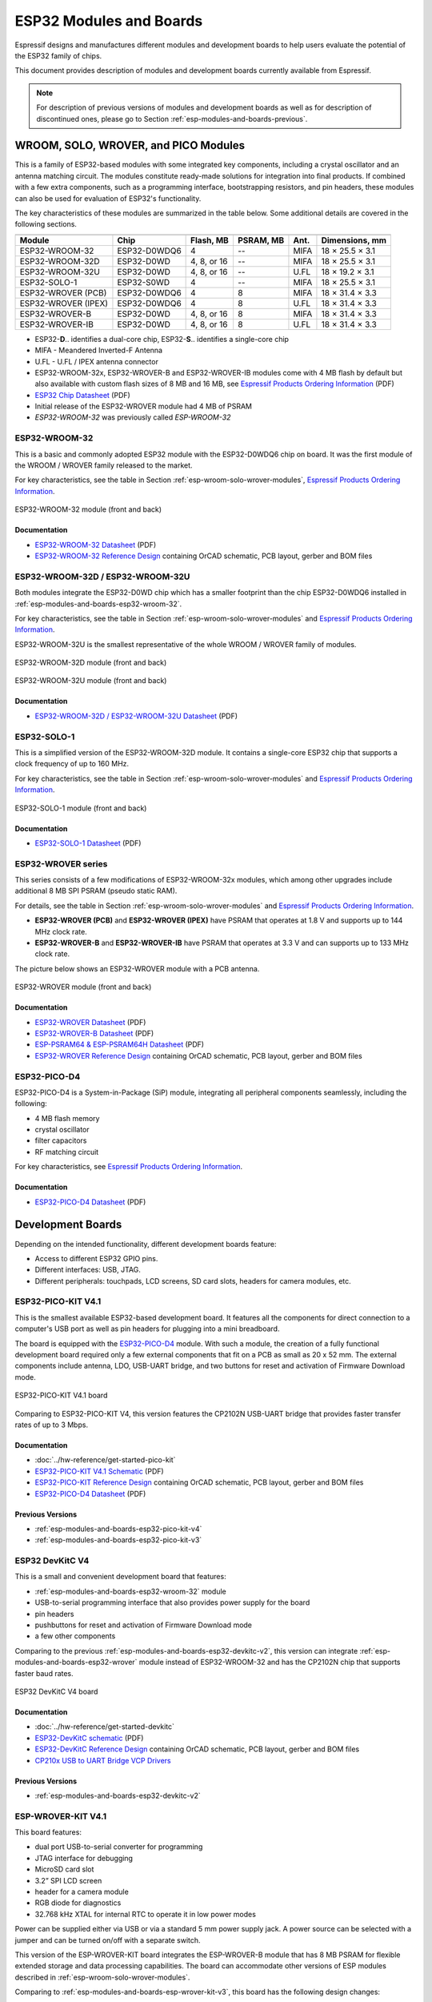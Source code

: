 .. _esp-modules-and-boards:

************************
ESP32 Modules and Boards
************************

Espressif designs and manufactures different modules and development boards to help users evaluate the potential of the ESP32 family of chips.

This document provides description of modules and development boards currently available from Espressif.

.. note::

    For description of previous versions of modules and development boards as well as for description of discontinued ones, please go to Section :ref:`esp-modules-and-boards-previous`.

.. _esp-wroom-solo-wrover-modules:

WROOM, SOLO, WROVER, and PICO Modules
=====================================

This is a family of ESP32-based modules with some integrated key components, including a crystal oscillator and an antenna matching circuit. The modules constitute ready-made solutions for integration into final products. If combined with a few extra components, such as a programming interface, bootstrapping resistors, and pin headers, these modules can also be used for evaluation of ESP32's functionality.

The key characteristics of these modules are summarized in the table below. Some additional details are covered in the following sections.

===================  ============  ===========  =========  ====  ===============
                     Key Components                                          
-------------------  ------------------------------------------  ---------------
Module               Chip          Flash, MB    PSRAM, MB  Ant.  Dimensions, mm 
===================  ============  ===========  =========  ====  ===============
ESP32-WROOM-32       ESP32-D0WDQ6  4            --         MIFA  18 × 25.5 × 3.1
ESP32-WROOM-32D      ESP32-D0WD    4, 8, or 16  --         MIFA  18 × 25.5 × 3.1
ESP32-WROOM-32U      ESP32-D0WD    4, 8, or 16  --         U.FL  18 × 19.2 × 3.1
ESP32-SOLO-1         ESP32-S0WD    4            --         MIFA  18 × 25.5 × 3.1
ESP32-WROVER (PCB)   ESP32-D0WDQ6  4            8          MIFA  18 × 31.4 × 3.3
ESP32-WROVER (IPEX)  ESP32-D0WDQ6  4            8          U.FL  18 × 31.4 × 3.3
ESP32-WROVER-B       ESP32-D0WD    4, 8, or 16  8          MIFA  18 × 31.4 × 3.3
ESP32-WROVER-IB      ESP32-D0WD    4, 8, or 16  8          U.FL  18 × 31.4 × 3.3
===================  ============  ===========  =========  ====  ===============

* ESP32-**D**.. identifies a dual-core chip, ESP32-**S**.. identifies a single-core chip
* MIFA - Meandered Inverted-F Antenna
* U.FL - U.FL / IPEX antenna connector
* ESP32-WROOM-32x, ESP32-WROVER-B and ESP32-WROVER-IB modules come with 4 MB flash by default but also available with custom flash sizes of 8 MB and 16 MB, see `Espressif Products Ordering Information`_ (PDF)
* `ESP32 Chip Datasheet <https://espressif.com/sites/default/files/documentation/esp32_datasheet_en.pdf>`__ (PDF)
* Initial release of the ESP32-WROVER module had 4 MB of PSRAM
* *ESP32-WROOM-32* was previously called *ESP-WROOM-32*


.. _esp-modules-and-boards-esp32-wroom-32:

ESP32-WROOM-32
--------------

This is a basic and commonly adopted ESP32 module with the ESP32-D0WDQ6 chip on board. It was the first module of the WROOM / WROVER family released to the market.

For key characteristics, see the table in Section :ref:`esp-wroom-solo-wrover-modules`, `Espressif Products Ordering Information`_.


.. figure:: https://dl.espressif.com/dl/schematics/pictures/esp32-wroom-32-front-back.jpg
    :align: center
    :alt: ESP32-WROOM-32 module (front and back)
    :width: 45%

    ESP32-WROOM-32 module (front and back)

Documentation
^^^^^^^^^^^^^

* `ESP32-WROOM-32 Datasheet <https://espressif.com/sites/default/files/documentation/esp32-wroom-32_datasheet_en.pdf>`__ (PDF)
* `ESP32-WROOM-32 Reference Design <https://www.espressif.com/en/support/download/documents?keys=+ESP32-WROOM-32+Reference>`_ containing OrCAD schematic, PCB layout, gerber and BOM files


.. _esp-modules-and-boards-esp32-wroom-32d-and-u:

ESP32-WROOM-32D / ESP32-WROOM-32U
---------------------------------

Both modules integrate the ESP32-D0WD chip which has a smaller footprint than the chip ESP32-D0WDQ6 installed in :ref:`esp-modules-and-boards-esp32-wroom-32`.

For key characteristics, see the table in Section :ref:`esp-wroom-solo-wrover-modules` and `Espressif Products Ordering Information`_.

ESP32-WROOM-32U is the smallest representative of the whole WROOM / WROVER family of modules.

.. figure:: https://dl.espressif.com/dl/schematics/pictures/esp32-wroom-32d-front-back.jpg
    :align: center
    :alt: ESP32-WROOM-32D module (front and back)
    :width: 45%

    ESP32-WROOM-32D module (front and back)

.. figure:: https://dl.espressif.com/dl/schematics/pictures/esp32-wroom-32u-front-back.jpg
    :align: center
    :alt: ESP32-WROOM-32U module (front and back)
    :width: 45%

    ESP32-WROOM-32U module (front and back)

Documentation
^^^^^^^^^^^^^

* `ESP32-WROOM-32D / ESP32-WROOM-32U Datasheet <http://espressif.com/sites/default/files/documentation/esp32-wroom-32d_esp32-wroom-32u_datasheet_en.pdf>`__ (PDF)


.. _esp-modules-and-boards-esp32-solo-1:

ESP32-SOLO-1
------------

This is a simplified version of the ESP32-WROOM-32D module. It contains a single-core ESP32 chip that supports a clock frequency of up to 160 MHz.

For key characteristics, see the table in Section :ref:`esp-wroom-solo-wrover-modules` and `Espressif Products Ordering Information`_.

.. figure:: https://dl.espressif.com/dl/schematics/pictures/esp32-solo-1-front-back.jpg
    :align: center
    :alt: ESP32-SOLO-1 module (front and back)
    :width: 45%

    ESP32-SOLO-1 module (front and back)


Documentation
^^^^^^^^^^^^^

* `ESP32-SOLO-1 Datasheet <https://www.espressif.com/sites/default/files/documentation/esp32-solo-1_datasheet_en.pdf>`__ (PDF)


.. _esp-modules-and-boards-esp32-wrover:

ESP32-WROVER series
-------------------

This series consists of a few modifications of ESP32-WROOM-32x modules, which among other upgrades include additional 8 MB SPI PSRAM (pseudo static RAM).

For details, see the table in Section :ref:`esp-wroom-solo-wrover-modules` and `Espressif Products Ordering Information`_.

* **ESP32-WROVER (PCB)** and **ESP32-WROVER (IPEX)** have PSRAM that operates at 1.8 V and supports up to 144 MHz clock rate.
* **ESP32-WROVER-B** and **ESP32-WROVER-IB** have PSRAM that operates at 3.3 V and can supports up to 133 MHz clock rate.

The picture below shows an ESP32-WROVER module with a PCB antenna.

.. figure:: https://dl.espressif.com/dl/schematics/pictures/esp32-wrover.jpg
    :align: center
    :alt: ESP32-WROVER module (front and back)
    :width: 40%

    ESP32-WROVER module (front and back)

Documentation
^^^^^^^^^^^^^

* `ESP32-WROVER Datasheet <https://espressif.com/sites/default/files/documentation/esp32-wrover_datasheet_en.pdf>`__ (PDF)
* `ESP32-WROVER-B Datasheet <https://www.espressif.com/sites/default/files/documentation/esp32-wrover-b_datasheet_en.pdf>`__ (PDF)
* `ESP-PSRAM64 & ESP-PSRAM64H Datasheet <https://www.espressif.com/sites/default/files/documentation/esp-psram64_esp-psram64h_datasheet_en.pdf>`__ (PDF)
* `ESP32-WROVER Reference Design <https://www.espressif.com/en/support/download/documents?keys=ESP32-WROVER+Reference+Design>`_ containing OrCAD schematic, PCB layout, gerber and BOM files


ESP32-PICO-D4
-------------

ESP32-PICO-D4 is a System-in-Package (SiP) module, integrating all peripheral components seamlessly, including the following:

- 4 MB flash memory
- crystal oscillator
- filter capacitors
- RF matching circuit

For key characteristics, see `Espressif Products Ordering Information`_.


Documentation
^^^^^^^^^^^^^

* `ESP32-PICO-D4 Datasheet <https://www.espressif.com/sites/default/files/documentation/esp32-pico-d4_datasheet_en.pdf>`__ (PDF)


Development Boards
==================

Depending on the intended functionality, different development boards feature:

- Access to different ESP32 GPIO pins.
- Different interfaces: USB, JTAG.
- Different peripherals: touchpads, LCD screens, SD card slots, headers for camera modules, etc.

.. _esp-modules-and-boards-esp32-pico-kit:

ESP32-PICO-KIT V4.1
-------------------

This is the smallest available ESP32-based development board. It features all the components for direct connection to a computer's USB port as well as pin headers for plugging into a mini breadboard.

The board is equipped with the `ESP32-PICO-D4`_ module. With such a module, the creation of a fully functional development board required only a few external components that fit on a PCB as small as 20 x 52 mm. The external components include antenna, LDO, USB-UART bridge, and two buttons for reset and activation of Firmware Download mode.

.. figure:: https://dl.espressif.com/dl/schematics/pictures/esp32-pico-kit-v4.1.jpg
    :align: center
    :alt: ESP32-PICO-KIT V4.1 board
    :width: 50%

    ESP32-PICO-KIT V4.1 board

Comparing to ESP32-PICO-KIT V4, this version features the CP2102N USB-UART bridge that provides faster transfer rates of up to 3 Mbps.

Documentation
^^^^^^^^^^^^^

* :doc:`../hw-reference/get-started-pico-kit`
* `ESP32-PICO-KIT V4.1 Schematic <https://dl.espressif.com/dl/schematics/esp32-pico-kit-v4.1_schematic.pdf>`_ (PDF)
* `ESP32-PICO-KIT Reference Design <https://www.espressif.com/en/support/download/documents?keys=ESP32-PICO-KIT+Reference+Design>`_ containing OrCAD schematic, PCB layout, gerber and BOM files
* `ESP32-PICO-D4 Datasheet <http://espressif.com/sites/default/files/documentation/esp32-pico-d4_datasheet_en.pdf>`_ (PDF)

Previous Versions
^^^^^^^^^^^^^^^^^

* :ref:`esp-modules-and-boards-esp32-pico-kit-v4`
* :ref:`esp-modules-and-boards-esp32-pico-kit-v3`


.. _esp-modules-and-boards-esp32-devkitc:
   
ESP32 DevKitC V4
----------------

This is a small and convenient development board that features:

- :ref:`esp-modules-and-boards-esp32-wroom-32` module
- USB-to-serial programming interface that also provides power supply for the board
- pin headers
- pushbuttons for reset and activation of Firmware Download mode
- a few other components

Comparing to the previous :ref:`esp-modules-and-boards-esp32-devkitc-v2`, this version can integrate :ref:`esp-modules-and-boards-esp32-wrover` module instead of ESP32-WROOM-32 and has the CP2102N chip that supports faster baud rates.

.. figure:: https://dl.espressif.com/dl/schematics/pictures/esp32-devkitc-v4-front.jpg
    :align: center
    :alt: ESP32 DevKitC V4 board
    :width: 50%

    ESP32 DevKitC V4 board

Documentation
^^^^^^^^^^^^^

* :doc:`../hw-reference/get-started-devkitc`
* `ESP32-DevKitC schematic <https://dl.espressif.com/dl/schematics/esp32_devkitc_v4-sch-20180607a.pdf>`_ (PDF)
* `ESP32-DevKitC Reference Design <https://www.espressif.com/en/support/download/documents?keys=ESP32-DevKitC-V4+Reference+Design>`_ containing OrCAD schematic, PCB layout, gerber and BOM files
* `CP210x USB to UART Bridge VCP Drivers <https://www.silabs.com/products/development-tools/software/usb-to-uart-bridge-vcp-drivers>`_

Previous Versions
^^^^^^^^^^^^^^^^^

* :ref:`esp-modules-and-boards-esp32-devkitc-v2`


.. _esp-modules-and-boards-esp-wrover-kit:

ESP-WROVER-KIT V4.1
-------------------

This board features:

- dual port USB-to-serial converter for programming
- JTAG interface for debugging
- MicroSD card slot
- 3.2” SPI LCD screen
- header for a camera module
- RGB diode for diagnostics
- 32.768 kHz XTAL for internal RTC to operate it in low power modes

Power can be supplied either via USB or via a standard 5 mm power supply jack. A power source can be selected with a jumper and can be turned on/off with a separate switch. 

This version of the ESP-WROVER-KIT board integrates the ESP-WROVER-B module that has 8 MB PSRAM for flexible extended storage and data processing capabilities. The board can accommodate other versions of ESP modules described in :ref:`esp-wroom-solo-wrover-modules`.

Comparing to :ref:`esp-modules-and-boards-esp-wrover-kit-v3`, this board has the following design changes:

- JP8, JP11, and JP13 have been combined into a single JP2.
- USB connector has been changed to DIP type and moved to the lower right corner of the board.
- R61 has been changed to a Zero-ohm resistor.
- Some components have been replaced with functional equivalents based on test results and sourcing options, e.g., the EN and Boot buttons.

.. figure:: https://dl.espressif.com/dl/schematics/pictures/esp-wrover-kit-v4.1-front.jpg
   :align: center
   :alt: ESP-WROVER-KIT V4.1 board
   :width: 90%

   ESP-WROVER-KIT V4.1 board

The board in the picture above integrates the ESP32-WROVER-B module.

Documentation
^^^^^^^^^^^^^

* :doc:`../hw-reference/get-started-wrover-kit`
* `ESP-WROVER-KIT V4.1 Schematic <https://dl.espressif.com/dl/schematics/ESP-WROVER-KIT_V4_1.pdf>`__ (PDF)
* :doc:`../api-guides/jtag-debugging/index`
* `FTDI Virtual COM Port Drivers`_

Previous Versions
^^^^^^^^^^^^^^^^^

* :ref:`esp-modules-and-boards-esp-wrover-kit-v3`
* :ref:`esp-modules-and-boards-esp-wrover-kit-v2`
* :ref:`esp-modules-and-boards-esp-wrover-kit-v1`


Related Documents
=================

* :doc:`modules-and-boards-previous`


.. _FTDI Virtual COM Port Drivers: http://www.ftdichip.com/Drivers/VCP.htm
.. _Espressif Products Ordering Information: https://www.espressif.com/sites/default/files/documentation/espressif_products_ordering_information_en.pdf